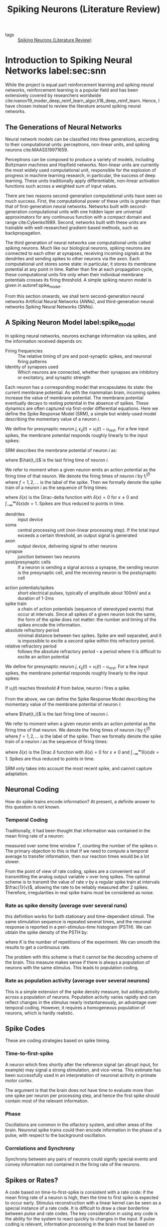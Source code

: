 :PROPERTIES:
:ID:       e013e4ea-4fd4-4a39-b159-76d1849190f9
:END:
#+title: Spiking Neurons (Literature Review)

- tags :: [[id:e013e4ea-4fd4-4a39-b159-76d1849190f9][Spiking Neurons (Literature Review)]]

* Introduction to Spiking Neural Networks label:sec:snn

While the project is equal part reinforcement learning and spiking
neural networks, reinforcement learning is a popular field and has
been extensively covered by researchers worldwide
cite:ivanov19_moder_deep_reinf_learn_algor,li18_deep_reinf_learn.
Hence, I have chosen instead to review the literature around spiking
neural networks.

** The Generations of Neural Networks

Neural network models can be classified into three generations,
according to their computational units: perceptrons, non-linear
units, and spiking neurons cite:MAASS19971659.

Perceptrons can be composed to produce a variety of models, including
Boltzmann machines and Hopfield networks. Non-linear units are
currently the most widely used computational unit, responsible for the
explosion of progress in machine learning research, in particular, the
success of deep learning. These units traditionally apply
differentiable, non-linear activation functions such across a weighted
sum of input values.

There are two reasons second-generation computational units have seen
so much success. First, the computational power of these units is
greater than that of first-generation neural networks. Networks built
with second-generation computational units with one hidden layer are
universal approximators for any continuous function with a compact
domain and range cite:Cybenko1989. Second, networks built with these
units are trainable with well-researched gradient-based methods, such
as backpropagation.

The third generation of neural networks use computational units called
spiking neurons. Much like our biological neurons, spiking neurons are
connected to each other at synapses, receiving incoming signals at the
dendrites and sending spikes to other neurons via the axon. Each
computational unit stores some state: in particular, it stores its
membrane potential at any point in time. Rather than fire at each
propagation cycle, these computational units fire only when their
individual membrane potentials crosses its firing threshold. A simple
spiking neuron model is given in autoref:spike_model.

From this section onwards, we shall term second-generation neural
networks Artificial Neural Networks (ANNs), and third-generation
neural networks Spiking Neural Networks (SNNs).

** A Spiking Neuron Model label:spike_model

In spiking neural networks, neurons exchange information via spikes,
and the information received depends on:

- Firing frequencies :: The relative timing of pre and post-synaptic
     spikes, and neuronal firing patterns
- Identity of synapses used :: Which neurons are connected, whether their
     synapses are inhibitory or excitatory, and synaptic strength

Each neuron has a corresponding model that encapsulates its state: the
current membrane potential. As with the mammalian brain, incoming
spikes increase the value of membrane potential. The membrane
potential eventually decays to resting potential in the absence of
spikes. These dynamics are often captured via first-order differential
equations. Here we define the Spike Response Model (SRM), a simple but
widely-used model describing the momentary value of a neuron $i$.

We define for presynaptic neuron $j$, $\epsilon_{ij}(t) = u_{i}(t) -
u_{\text{rest}}$. For a few input spikes, the membrane potential responds
roughly linearly to the input spikes:

\begin{equation}
u_i{t} = \sum_{j}\sum_{f} \epsilon_{ij}(t - t_j^{(f)}) + u_{\text{rest}}
\end{equation}

SRM describes the membrane potential of neuron $i$ as:

\begin{equation}
u_i{t} = \eta (t - \hat{t_i}) + \sum_{j}\sum_{f} \epsilon_{ij}(t - t_j^{(f)}) + u_{\text{rest}}
\end{equation}

where $\hat{t_i}$ is the last firing time of neuron $i$.

We refer to moment when a given neuron emits an action potential as
the firing time of that neuron. We denote the firing times of neuron
$i$ by $t_i^{(f)}$ where $f = 1,2,\dots$ is the label of the spike.
Then we formally denote the spike train of a neuron $i$ as the
sequence of firing times:

\begin{equation}
  S_i(t) = \sum_{f} \delta\left( t - t_i^{(f)} \right)
\end{equation}

where $\delta(x)$ is the Dirac-delta function with $\delta(x) = 0$
for $x \ne 0$ and $\int_{-\infty}^{\infty} \delta(x)dx = 1$. Spikes
are thus reduced to points in time.


- dendrites :: input device
- soma :: central processing unit (non-linear processing step). If the
          total input exceeds a certain threshold, an output signal is generated
- axon :: output device, delivering signal to other neurons
- synapse :: junction between two neurons
- post/presynaptic cells :: If a neuron is sending a signal across a
     synapse, the sending neuron is the presynaptic cell, and the
     receiving neuron is the postsynaptic cell

#+downloaded: /tmp/screenshot.png @ 2019-08-19 09:49:28
[[file:images/spiking_neurons/screenshot_2019-08-19_09-49-28.png]]

- action potentials/spikes :: short electrical pulses, typically of
     amplitude about 100mV and a duration of 1-2ms
- spike train :: a chain of action potentials (sequence of stereotyped
                 events) that occur at intervals. Since all spikes of
                 a given neuron look the same, the form of the spike
                 does not matter: the number and timing of the spikes
                 encode the information.
- absolute refractory period :: minimal distance between two spikes.
     Spike are well separated, and it is impossible to excite a second
     spike within this refractory period.
- relative refractory period :: follows the absolute refractory
     period -- a period where it is difficult to excite an action
     potential

We define for presynaptic neuron $j$, $\epsilon_{ij}(t) = u_{i}(t) -
u_{rest}$. For a few input spikes, the membrane potential responds
roughly linearly to the input spikes:

\begin{equation}
  u_i{t} = \sum_{j}\sum_{f} \epsilon_{ij}(t - t_j^{(f)}) + u_{rest}
\end{equation}

If $u_i(t)$ reaches threshold $\vartheta$ from below, neuron $i$ fires
a spike.

From the above, we can define the Spike Response Model describing the momentary
value of the membrane potential of neuron $i$:

\begin{equation}
  u_i{t} = \eta (t - \hat{t_i}) + \sum_{j}\sum_{f} \epsilon_{ij}(t - t_j^{(f)}) + u_{rest}
\end{equation}

where $\hat{t_i}$ is the last firing time of neuron $i$.

We refer to moment when a given neuron emits an action potential as
the firing time of that neuron. We denote the firing times of neuron
$i$ by $t_i^{(f)}$ where $f = 1,2,\dots$ is the label of the spike.
Then we formally denote the spike train of a neuron $i$ as the
sequence of firing times:

\begin{equation}
  S_i(t) = \sum_{f} \delta\left( t - t_i^{(f)} \right)
\end{equation}

where $\delta(x)$ is the Dirac $\delta$ function with $\delta(x) = 0$
for $x \ne 0$ and $\int_{-\infty}^{\infty} \delta(x)dx = 1$. Spikes
are thus reduced to points in time.

SRM only takes into account the most recent spike, and cannot capture
adaptation.

** Neuronal Coding

How do spike trains encode information? At present, a definite answer
to this question is not known.

*** Temporal Coding
Traditionally, it had been thought that information was contained in
the mean firing rate of a neuron:

\begin{equation}
  v = \frac{n_{sp}(T)}{T}
\end{equation}

measured over some time window $T$, counting the number of the spikes
$n$. The primary objection to this is that if we need to compute a
temporal average to transfer information, then our reaction times
would be a lot slower.

From the point of view of rate coding, spikes are a convenient wa of
transmitting the analog output variable $v$ over long spikes. The
optimal scheme is to transmit the value of rate $v$ by a regular spike
train at intervals $\frac{1}{v}$, allowing the rate to be reliably
measured after 2 spikes. Therefore, irregularities in real spike
trains must be considered as noise.

*** Rate as spike density (average over several runs)
this definition works for both stationary and time-dependent stimuli.
The same stimulation sequence is repeated several times, and the
neuronal response is reported in a peri-stimulus-time histogram
(PSTH). We can obtain the spike density of the PSTH by:

\begin{equation}
  \rho(t) =  \frac{1}{\Delta t} \frac{n_K(t; t + \Delta t)}{K}
\end{equation}

where $K$ is the number of repetitions of the experiment. We can
smooth the results to get a continuous rate.

The problem with this scheme is that it cannot be the decoding scheme
of the brain. This measure makes sense if there is always a population
of neurons with the same stimulus. This leads to population coding.

*** Rate as population activity (average over several neurons)

This is a simple extension of the spike density measure, but adding
activity across a population of neurons. Population activity varies
rapidly and can reflect changes in the stimulus nearly
instantaneously, an advantage over temporal coding. However, it
requires a homogeneous population of neurons, which is hardly
realistic.

** Spike Codes

These are coding strategies based on spike timing.

*** Time-to-first-spike

A neuron which fires shortly after the reference signal (an abrupt
input, for example) may signal a strong stimulation, and vice-versa.
This estimate has been successfully used in an interpretation of
neuronal activity in primate motor cortex.

The argument is that the brain does not have time to evaluate more
than one spike per neuron per processing step, and hence the first
spike should contain most of the relevant information.

*** Phase

Oscillations are common in the olfactory system, and other areas of
the brain. Neuronal spike trains could then encode information in the
phase of a pulse, with respect to the background oscillation.

*** Correlations and Synchrony

Synchrony between any pairs of neurons could signify special events
and convey information not contained in the firing rate of the
neurons.

** Spikes or Rates?

A code based on time-to-first-spike is consistent with a rate code: if
the mean firing rate of a neuron is high, then the time to first spike
is expected to occur early. Stimulus reconstruction with a linear
kernel can be seen as a special instance of a rate code. It is
difficult to draw a clear borderline between pulse and rate codes. The
key consideration in using any code is the ability for the system to
react quickly to changes in the input. If pulse coding is relevant,
information processing in the brain must be based on spiking neuron
models. For stationary input, spiking neuron models can be reduced to
rate models, but in other cases, this reduction is not possible.

** Motivating Spiking Neural Networks

Since second-generation neural networks have excellent performance,
why bother with spiking neural networks? In this section, we motivate
spiking neural networks from various perspectives.

*** Information Encoding

To directly compare ANNs and SNNs, one can consider the real-valued
outputs of ANNs to be the firing rate of a spiking neuron in steady
state. In fact, such rate coding has been used to explain
computational processes in the brain cite:pfeiffer2018deep. Spiking
neuron models encode information beyond the average firing rate: these
models also utilize the relative timing between spikes
cite:guetig14_to_spike_or_when_to_spike, or spike phases (in-phase or
out-of-phase). These time-dependent codes are termed temporal codes,
and play an important role in biology. First, research has shown that
different actions are taken based on single spikes
cite:stemmler96_singl_spike_suffic. Second, relying on the average firing rate
would greatly increase the latency of the brain, and our brain often
requires decision-making long before several spikes are accumulated.
It has also been successfully demonstrated that temporal coding
achieves competitive empirical performance on classification tasks for
both generated datasets, as well as image datasets like MNIST and
CIFAR cite:comsa19_tempor_codin_spikin_neural_networ.

*** Biological Plausibility label:bioplausible

A faction of the machine learning and neurobiology community strives
for emulation of the biological brain. There are several
incompatibilities between ANNs and the current state of neurobiology
that are not easily reconciliated.

First, neurons in ANNs communicate via continuous-valued activations.
This is contrary to neurobiological research, which shows that
communication between biological neurons communicate by broadcasting
spike trains: trains of action potentials to downstream neurons. The
spikes are to a first-order approximation of uniform amplitude, unlike
the continuous-valued activations of ANNs.

Second, backpropagation as a learning procedure also presents
incompatibilities with the biological brain cite:TAVANAEI201947.
Consider the chain rule in backpropagation:

\begin{equation} \label{chainrule}
  \delta_{j}^{\mu}=g^{\prime}\left(a_{j}^{\mu}\right) \sum_{k} w_{k j} \delta_{k}^{\mu}
\end{equation}

$\delta_{j}^{\mu}$ and $\delta_{k}^{\mu}$ denote the partial
derivatives of the cost function for input pattern $\mu$ with respect
to the net input to some arbitrary unit $j$ or $k$. Unit $j$ projects
feed-forward connections to the set of units indexed by $k$.
$g(\cdot)$ is the activation function applied to the net input of unit
$j$, denoted $a_j^{\mu}$, $w_{kj}$ are the feedforward weights
projecting from unit $j$ to the set of units indexed by $k$.

The chain rule formulation presents two problems. First, the
gradients $g'(\cdot)$ requires derivatives, but $g(\cdot)$ in spiking
neurons is represented by sum of Dirac delta functions, for which
derivatives do not exist. Second, the expression $\sum_{k} w_{k j}
\delta_{k}^{\mu}$ uses feedforward weights in a feedback fashion. This
mean that backpropagation is only possible in the presence of
symmetric feedback weights, but these do not exist in the brain. In
addition, during backpropagation the error assignment for each neuron
is computed using non-local information.

*** Neuromorphic Hardware label:neuromorphic

In a traditional Von Neumann architecture, the logic core operates on
data fetched sequentially from memory. In contrast, in neuromorphic
chips both computation and memory are distributed across computational
units that are connected via synapses. The neuronal architecture and
parameters hence play a key role in information representation and
define the computations that are performed.

It has also been observed that spike-trains in the mammalian brain are
often sparse in time, suggesting that timing and relative timings of
spikes encode large amounts of information. Neuromorphic chips
implement this same sparse, low-precision communication protocol
between neurons on the chip, and by offering the same asynchronous,
event-based parallelism paradigm that the brain uses, are able to
perform certain workloads with much less power than Von Neumann chips.

These integrated circuits are typically programmed with spiking neural
networks. Examples of such chips include IBM's TrueNorth
cite:Merolla668 and Intel's Loihi cite:davies2018loihi. Because
spiking neural networks have not yet been successfully trained on many
tasks, neuromorphic chips has seen little practical use. These chips
have only recently been successfully used in robotic navigation
cite:SnnSlam, and solving graph problems by manual construction of the
network graph cite:Severa2016SpikingNA.

** Training Spiking Neural Networks

As explained in autoref:neuromorphic, it is desirable to train spiking
neural networks to perform arbitrary tasks, utilizing power-efficient
neuromorphic chips that break the Von Neumann bottleneck. We classify
the training strategies by their usage of gradients, and discuss
certain optimization techniques.

*** Non-gradient based methods

Spiking neurons communicate via spikes, hence, unlike ANNs, gradients
are non-existent. In addition, backpropagation is not biologically
plausible (see autoref:bioplausible). This motivates the use of
plasticity-based methods and evolutionary strategies for training
SNNs.

One category of learning rules used in SNNs are local learning rules.
These rules include Hebbian learning (neurons that fire together wire
together), and its extension: the spike-timing-dependent-plasticity
rule (STDP). Inspired by experiments in neuroscience, central to these
learning rules is the theme that neuron spike ordering and their
relative timings encode information. STDP adjusts the strength of
connections between neurons using the relative timing of a neuron's
output and its input potentials (hence, spike-timing dependent).

In machine learning terminology, the weights of the synapses are
adjusted according to fixed rules for each training example. Each
synapse is given a weight $0 \le w \le w_{max}$ , characterizing its
strength, and its change depends on the exact moments $t_{pre}$ of
pre-synaptic spikes and $t_{post}$ of post-synaptic spikes
cite:sboev18_spikin_neural_networ_reinf_learn:

\begin{equation}
  \Delta w=\left\{\begin{array}{l}{-\alpha \lambda \cdot \exp
                    \left(-\frac{t_{\mathrm{pre}}-t_{\mathrm{post}}}{\tau_{-}}\right),
                    \text {if } t_{\mathrm{pre}}-t_{\mathrm{post}}>0}
                    \\ {\lambda \cdot \exp
                    \left(-\frac{t_{\mathrm{post}}-t_{\mathrm{pre}}}{\tau_{+}}\right),
                    \text {if }
                    t_{\mathrm{pre}}-t_{\mathrm{post}}<0}\end{array}\right.
\end{equation}

where $\tau_{+}$ and $\tau_{-}$ are time constants. $\tau_{+} = 16.8ms$
and $\tau_{-} = 33.7ms$ are reasonable approximations obtained
experimentally.

There are several libraries like BindsNET
cite:10.3389/fninf.2018.00089 that simulate SNNs on Von Neumann
computers implementing these rules. Recent attempts have been made to
combine Reinforcement Learning and STDP: both in solving RL problems
cite:10.3389/fninf.2018.00089, and using the reinforcement learning
framework to train SNN
cite:10.3389/fnbot.2019.00018,10.3389/fnins.2018.00435. However, SNNs
trained using the STDP learning rule have yet to achieve comparable
performance compared to ANNs on relatively simple datasets like MNIST
cite:TAVANAEI201947.

*** Gradient-based methods

Performance is important for practical applications, and
gradient-based training methods such as backpropagation has shown
competitive performance. It is thus desirable to train spiking neural
networks with these gradient-based methods.

There are several problems with spike-compatible gradient-based methods. First,
most of these methods cannot train neurons in the hidden layers: they can only
train neurons at the final layer, that receive the desired target output pattern
cite:urbanczik09_gradien_learn_rule_tempot. Second, the discontinuous, binary
nature of spiking output needs to be addressed. For example, SpikeProp
approximates the membrane threshold function at a local area with a linear
function, introducing gradients and computing the exact formulae for error
backpropagation for synaptic weights and spike times cite:spikeprop. Others have
modified the threshold function with a gate function cite:huh_gradient_2018,
used the alpha transfer function to derive gradient update rules
cite:comsa19_tempor_codin_spikin_neural_networ, and approximate the dirac-delta
spikes with a probability density function cite:NIPS2018_7415.

Another approach is converting trained ANN models into SNNs
cite:rueckauer16_theor_tools_conver_analog_to. Common ANN layers such as
softmax, batch normalization and max-pooling layers have their corresponding
spiking counterparts.

Equilibrium Propagation was recently proposed to solve the
neurobiological incompatibilities of backpropagation
cite:10.3389/fncom.2017.00024. Because the gradients are defined only
in terms of local perturbations, the synaptic updates correspond to
the standard form of STDP. The propagated signal encodes the gradients
of a well-defined objective function on energy-based models, where the
goal is to minimize the energy of the model. To resolve the issue of
communication using binary-valued signals, step-size annealing was
used to train spiking neural networks with Equilibrium Propagation
cite:pmlr-v89-o-connor19a.

*** Future Research Areas

A nascent area is local learning on neuromorphic chips. Thus far
spiking neural networks are simulated and trained before deployment on
a neuromorphic chip. In Intel's Loihi chip, each core contains a
learning engine that can update synaptic weights using the 4-bit
microcode-programmed learning rules that are associated with that
synapse. This opens up areas for online learning.

Neural network models can be classified into three generations,
according to their computational units: perceptrons, non-linear
units, and spiking neurons cite:MAASS19971659.

Perceptrons can be composed to produce a variety of models, including
Boltzmann machines and Hopfield networks. Non-linear units are
currently the most widely used computational unit, responsible for the
explosion of progress in machine learning research, in particular, the
success of deep learning. These units traditionally apply
differentiable, non-linear activation functions such across a weighted
sum of input values.

There are two reasons second-generation computational units have seen
so much success. First, the computational power of these units is
greater than that of first-generation neural networks. Networks built
with second-generation computational units with one hidden layer are
universal approximators for any continuous function with a compact
domain and range cite:Cybenko1989. Second, networks built with these
units are trainable with well-researched gradient-based methods, such
as backpropagation.

The third generation of neural networks use computational units called
spiking neurons. Much like our biological neurons, spiking neurons are
connected to each other at synapses, receiving incoming signals at the
dendrites and sending spikes to other neurons via the axon. Each
computational unit stores some state: in particular, it stores its
membrane potential at any point in time. Rather than fire at each
propagation cycle, these computational units fire only when their
individual membrane potentials crosses its firing threshold. A simple
spiking neuron model is given in autoref:spike_model.

From this section onwards, we shall term second-generation neural
networks Artificial Neural Networks (ANNs), and third-generation
neural networks Spiking Neural Networks (SNNs).

** A Spiking Neuron Model label:spike_model

In spiking neural networks, neurons exchange information via spikes,
and the information received depends on:

- Firing frequencies :: The relative timing of pre and post-synaptic
     spikes, and neuronal firing patterns
- Identity of synapses used :: Which neurons are connected, whether their
     synapses are inhibitory or excitatory, and synaptic strength

Each neuron has a corresponding model that encapsulates its state: the
current membrane potential. As with the mammalian brain, incoming
spikes increase the value of membrane potential. The membrane
potential eventually decays to resting potential in the absence of
spikes. These dynamics are often captured via first-order differential
equations. Here we define the Spike Response Model (SRM), a simple but
widely-used model describing the momentary value of a neuron $i$.

We define for presynaptic neuron $j$, $\epsilon_{ij}(t) = u_{i}(t) -
u_{\text{rest}}$. For a few input spikes, the membrane potential responds
roughly linearly to the input spikes:

\begin{equation}
u_i{t} = \sum_{j}\sum_{f} \epsilon_{ij}(t - t_j^{(f)}) + u_{\text{rest}}
\end{equation}

SRM describes the membrane potential of neuron $i$ as:

\begin{equation}
u_i{t} = \eta (t - \hat{t_i}) + \sum_{j}\sum_{f} \epsilon_{ij}(t - t_j^{(f)}) + u_{\text{rest}}
\end{equation}

where $\hat{t_i}$ is the last firing time of neuron $i$.

We refer to moment when a given neuron emits an action potential as
the firing time of that neuron. We denote the firing times of neuron
$i$ by $t_i^{(f)}$ where $f = 1,2,\dots$ is the label of the spike.
Then we formally denote the spike train of a neuron $i$ as the
sequence of firing times:

\begin{equation}
  S_i(t) = \sum_{f} \delta\left( t - t_i^{(f)} \right)
\end{equation}

where $\delta(x)$ is the Dirac-delta function with $\delta(x) = 0$
for $x \ne 0$ and $\int_{-\infty}^{\infty} \delta(x)dx = 1$. Spikes
are thus reduced to points in time.

** Motivating Spiking Neural Networks

Since second-generation neural networks have excellent performance,
why bother with spiking neural networks? In this section, we motivate
spiking neural networks from various perspectives.

*** Information Encoding

To directly compare ANNs and SNNs, one can consider the real-valued
outputs of ANNs to be the firing rate of a spiking neuron in steady
state. In fact, such rate coding has been used to explain
computational processes in the brain cite:pfeiffer2018deep. Spiking
neuron models encode information beyond the average firing rate: these
models also utilize the relative timing between spikes
cite:guetig14_to_spike_or_when_to_spike, or spike phases (in-phase or
out-of-phase). These time-dependent codes are termed temporal codes,
and play an important role in biology. First, research has shown that
different actions are taken based on single spikes
cite:stemmler96_singl_spike_suffic. Second, relying on the average firing rate
would greatly increase the latency of the brain, and our brain often
requires decision-making long before several spikes are accumulated.
It has also been successfully demonstrated that temporal coding
achieves competitive empirical performance on classification tasks for
both generated datasets, as well as image datasets like MNIST and
CIFAR cite:comsa19_tempor_codin_spikin_neural_networ.

*** Biological Plausibility label:bioplausible

A faction of the machine learning and neurobiology community strives
for emulation of the biological brain. There are several
incompatibilities between ANNs and the current state of neurobiology
that are not easily reconciliated.

First, neurons in ANNs communicate via continuous-valued activations.
This is contrary to neurobiological research, which shows that
communication between biological neurons communicate by broadcasting
spike trains: trains of action potentials to downstream neurons. The
spikes are to a first-order approximation of uniform amplitude, unlike
the continuous-valued activations of ANNs.

Second, backpropagation as a learning procedure also presents
incompatibilities with the biological brain cite:TAVANAEI201947.
Consider the chain rule in backpropagation:

\begin{equation} \label{chainrule}
  \delta_{j}^{\mu}=g^{\prime}\left(a_{j}^{\mu}\right) \sum_{k} w_{k j} \delta_{k}^{\mu}
\end{equation}

$\delta_{j}^{\mu}$ and $\delta_{k}^{\mu}$ denote the partial
derivatives of the cost function for input pattern $\mu$ with respect
to the net input to some arbitrary unit $j$ or $k$. Unit $j$ projects
feed-forward connections to the set of units indexed by $k$.
$g(\cdot)$ is the activation function applied to the net input of unit
$j$, denoted $a_j^{\mu}$, $w_{kj}$ are the feedforward weights
projecting from unit $j$ to the set of units indexed by $k$.

The chain rule formulation presents two problems. First, the
gradients $g'(\cdot)$ requires derivatives, but $g(\cdot)$ in spiking
neurons is represented by sum of Dirac delta functions, for which
derivatives do not exist. Second, the expression $\sum_{k} w_{k j}
\delta_{k}^{\mu}$ uses feedforward weights in a feedback fashion. This
mean that backpropagation is only possible in the presence of
symmetric feedback weights, but these do not exist in the brain. In
addition, during backpropagation the error assignment for each neuron
is computed using non-local information.

*** Neuromorphic Hardware label:neuromorphic

In a traditional Von Neumann architecture, the logic core operates on
data fetched sequentially from memory. In contrast, in neuromorphic
chips both computation and memory are distributed across computational
units that are connected via synapses. The neuronal architecture and
parameters hence play a key role in information representation and
define the computations that are performed.

It has also been observed that spike-trains in the mammalian brain are
often sparse in time, suggesting that timing and relative timings of
spikes encode large amounts of information. Neuromorphic chips
implement this same sparse, low-precision communication protocol
between neurons on the chip, and by offering the same asynchronous,
event-based parallelism paradigm that the brain uses, are able to
perform certain workloads with much less power than Von Neumann chips.

These integrated circuits are typically programmed with spiking neural
networks. Examples of such chips include IBM's TrueNorth
cite:Merolla668 and Intel's Loihi cite:davies2018loihi. Because
spiking neural networks have not yet been successfully trained on many
tasks, neuromorphic chips has seen little practical use. These chips
have only recently been successfully used in robotic navigation
cite:SnnSlam, and solving graph problems by manual construction of the
network graph cite:Severa2016SpikingNA.

** Training Spiking Neural Networks

As explained in autoref:neuromorphic, it is desirable to train spiking
neural networks to perform arbitrary tasks, utilizing power-efficient
neuromorphic chips that break the Von Neumann bottleneck. We classify
the training strategies by their usage of gradients, and discuss
certain optimization techniques.

*** Non-gradient based methods

Spiking neurons communicate via spikes, hence, unlike ANNs, gradients
are non-existent. In addition, backpropagation is not biologically
plausible (see autoref:bioplausible). This motivates the use of
plasticity-based methods and evolutionary strategies for training
SNNs.

One category of learning rules used in SNNs are local learning rules.
These rules include Hebbian learning (neurons that fire together wire
together), and its extension: the spike-timing-dependent-plasticity
rule (STDP). Inspired by experiments in neuroscience, central to these
learning rules is the theme that neuron spike ordering and their
relative timings encode information. STDP adjusts the strength of
connections between neurons using the relative timing of a neuron's
output and its input potentials (hence, spike-timing dependent).

In machine learning terminology, the weights of the synapses are
adjusted according to fixed rules for each training example. Each
synapse is given a weight $0 \le w \le w_{max}$ , characterizing its
strength, and its change depends on the exact moments $t_{pre}$ of
pre-synaptic spikes and $t_{post}$ of post-synaptic spikes
cite:sboev18_spikin_neural_networ_reinf_learn:

\begin{equation}
  \Delta w=\left\{\begin{array}{l}{-\alpha \lambda \cdot \exp
                    \left(-\frac{t_{\mathrm{pre}}-t_{\mathrm{post}}}{\tau_{-}}\right),
                    \text {if } t_{\mathrm{pre}}-t_{\mathrm{post}}>0}
                    \\ {\lambda \cdot \exp
                    \left(-\frac{t_{\mathrm{post}}-t_{\mathrm{pre}}}{\tau_{+}}\right),
                    \text {if }
                    t_{\mathrm{pre}}-t_{\mathrm{post}}<0}\end{array}\right.
\end{equation}

where $\tau_{+}$ and $\tau_{-}$ are time constants. $\tau_{+} = 16.8ms$
and $\tau_{-} = 33.7ms$ are reasonable approximations obtained
experimentally.

There are several libraries like BindsNET
cite:10.3389/fninf.2018.00089 that simulate SNNs on Von Neumann
computers implementing these rules. Recent attempts have been made to
combine Reinforcement Learning and STDP: both in solving RL problems
cite:10.3389/fninf.2018.00089, and using the reinforcement learning
framework to train SNN
cite:10.3389/fnbot.2019.00018,10.3389/fnins.2018.00435. However, SNNs
trained using the STDP learning rule have yet to achieve comparable
performance compared to ANNs on relatively simple datasets like MNIST
cite:TAVANAEI201947.

*** Gradient-based methods

Performance is important for practical applications, and
gradient-based training methods such as backpropagation has shown
competitive performance. It is thus desirable to train spiking neural
networks with these gradient-based methods.

There are several problems with spike-compatible gradient-based
methods. First, most of these methods cannot train neurons in the
hidden layers: they can only train neurons at the final layer, that
receive the desired target output pattern
cite:urbanczik09_gradien_learn_rule_tempot,10.3389/fnins.2016.00508.
Second, the discontinuous, binary nature of spiking output needs to be
addressed. For example, SpikeProp approximates the membrane
threshold function at a local area with a linear function, introducing
gradients and computing the exact formulae for error backpropagation
for synaptic weights and spike times cite:spikeprop. Others have
modified the threshold function with a gate function
cite:huh_gradient_2018, used the alpha transfer function to derive
gradient update rules cite:comsa19_tempor_codin_spikin_neural_networ,
and approximate the dirac-delta spikes with a probability density
function cite:NIPS2018_7415.

Another approach is converting trained ANN models into SNNs
cite:rueckauer16_theor_tools_conver_analog_to. Common ANN layers such
as softmax, batch normalization and max-pooling layers have their
corresponding spiking counterparts.

Equilibrium Propagation was recently proposed to solve the
neurobiological incompatibilities of backpropagation
cite:10.3389/fncom.2017.00024. Because the gradients are defined only
in terms of local perturbations, the synaptic updates correspond to
the standard form of STDP. The propagated signal encodes the gradients
of a well-defined objective function on energy-based models, where the
goal is to minimize the energy of the model. To resolve the issue of
communication using binary-valued signals, step-size annealing was
used to train spiking neural networks with Equilibrium Propagation
cite:pmlr-v89-o-connor19a.

*** Future Research Areas

A nascent area is local learning on neuromorphic chips. Thus far
spiking neural networks are simulated and trained before deployment on
a neuromorphic chip. In Intel's Loihi chip, each core contains a
learning engine that can update synaptic weights using the 4-bit
microcode-programmed learning rules that are associated with that
synapse. This opens up areas for online learning.

* Probabilistic SNNs


A probabilistic model defines the outputs of all spiking neurons as
jointly distributed binary random processes. The joint distribution is
differentiable in the synaptic weights, and principled learning
criteria from statistics and information theory such as likelihood and
mutual information apply. The maximization of such criteria do not
require the implementation of the backpropagation mechanism, and often
recover as special cases known biologically plausible algorithms.

* Graphical Representation

A SNN consists of a network of $N$ spiking neurons. At any time $t =
0,1,2, \dots$ each neouron $i$ outputs a binary signal $s_{i,t} =
\{0,1\}$, with value $s_{i,t} = 1$ corresponding to a spike emitted at
time $t$. We collect in vector $s_{t} = \left( s_{i,t}: i \in V \right)$
the binary signals emitted by all neurons at time $t$, where $V$ is
the set of all neurons. Each neuron $i \in V$ receives the signals
emitted by a subset $P_i$ of neurons through directed links, known as
synapses. Neurons in a set $P_i$ are referred to as /pre-synaptic/ for
/post-synaptic/ neuron $i$.

The internal, analog state of each spiking neuron $i \in V$ at time
$t$ is defined by its membrane potential $u_{i,t}$.

* Long short-term memory and learning-to-learn in networks of spiking neurons cite:bellec18_long_short_term_memor_learn

*Key contribution*: Inclusion of adapting neurons into recurrent SNN
models (RSNNs) increases computing and learning capability. By using a
learning algorithm that combines BPTT with a rewiring algorithm that
optimizes the network architecture, performance comes close to LSTM
ANNs.

*Model composition*: LSNNs consist of a populaction $R$ of
integrate-and-fire (LIF) neurons (excitatory and inhibitory), and a
second population $A$ of LIF excitatory neurons whose excitability is
temporarily reduced through preceding firing activity. $R$ and $A$
receive spike trains from a population $X$ of external input neurons.
Results of computations are read out by a population $Y$ of external
linear readout neurons.

#+downloaded: /tmp/screenshot.png @ 2019-08-20 09:44:11
[[file:images/spiking_neurons/screenshot_2019-08-20_09-44-11.png]]

BPTT is done by replacing the non-continuous membrane potential  with
a pseudo derivative that smoothly increases from 0 to 1.

** Learning to Learn LSNNs
#+begin_quote
LSTM networks are especially suited for L2L since they can
accommodate two levelsof learning and representation of learned
insight: Synaptic connections and weights can encode,on a higher
level, a learning algorithm and prior knowledge on a large time-scale.
The short-termmemory of an LSTM network can accumulate, on a lower
level of learning, knowledge during thecurrent learning task
#+end_quote

* Gradient Descent for Spiking Neural Networks
cite:huh_gradient_2018
key idea: Replacing the non-differentiable model for membrane
potential:

\begin{equation}
  \tau \dot{s} = -s + \sum_{k} \delta (t - t_k)
\end{equation}

with

\begin{equation}
\tau \dot{s} = -s + g \dot{v}
\end{equation}

for some gate function $g$, and $\dot{v}$ is the time derivative of
the pre-synaptic membrane voltage.

Exact gradient calculations can be done with BPTT, or real-time
recurrent learning. The resultant gradients are similar to
reward-modulated spike-time dependent plasticity.

* TODO Surrogate Gradient Learning in Spiking Neural Networks cite:neftci19_surrog_gradien_learn_spikin_neural_networ

* TODO Theories of Error Back-Propagation in the Brain cite:whittington19_theor_error_back_propag_brain

* [[id:62a93e72-8b06-46dd-863c-e2eae004a071][Temp Coding with Alpha Synaptic Function]]
* STDP

STDP is a biologically inspired long-term plasticity model, in which
each synapse is given a weight $0 \le w \le w_{maxx}$ , characterizing its
strength, and its change depends on the exact moments $t_{pre}$ of
presynaptic spikes and $t_{post}$ of postsynaptic spikes:

\begin{equation}
  \Delta w=\left\{\begin{array}{l}{-\alpha \lambda \cdot \exp
                    \left(-\frac{t_{\mathrm{pre}}-t_{\mathrm{post}}}{\tau_{-}}\right),
                    \text {if } t_{\mathrm{pre}}-t_{\mathrm{post}}>0}
                    \\ {\lambda \cdot \exp
                    \left(-\frac{t_{\mathrm{post}}-t_{\mathrm{pre}}}{\tau_{+}}\right),
                    \text {if }
                    t_{\mathrm{pre}}-t_{\mathrm{post}}<0}\end{array}\right.
\end{equation}

This additive STDP rule requires also an additional constraint that
explicitly prevents the weight from falling below 0 or exceeding the
maximum value of 1.

cite:sboev18_spikin_neural_networ_reinf_learn

* Loihi

- Describes SNNs as a weighted, directed graph \( G(V, E)\) where the
  vertices $V$ represent compartments, and the weighted edges $E$
  represent synapses.
- Both compartments and synapses maintain internal state and
  communicate only via discrete spike impulses.
- Uses a variant of the CUBA model for the neuron model, which is
  defined as a set of first-order differential equation using traces,
  evaluated at discrete algorithmic time steps.

Learning must follow the sum-of-products form:

\begin{equation}
  Z(t) = Z(t-1) + \sum_m S_m \prod_n F_n
\end{equation}

where $Z$ is the synaptic state variable defined for the source
destination neuron pair being updated, and $F-N$ may be a synaptic
state variable, a pre-synaptic trace or a post-synaptic trace defined
for the neuron pair.

* Generating Spike Trains

** Poisson Model cite:heeger2000poisson

Independent spike hypothesis: the generation of each spike is
independent of all other spikes. If the underlying instantaneous
firing rate $r$ is constant over time, it is a homogeneous Poisson
process.

We can write:

\begin{equation}
  P(\textrm{1 spike during } \delta t) \approx r \delta t
\end{equation}

We divide time into short, discrete intervals $\delta t$. Then, we
generate a sequence of random numbers $x[i]$ uniformly between 0
and 1. For each interval, if $x[i] \le r \delta t$, generate a spike.

bibliography:biblio.bib
